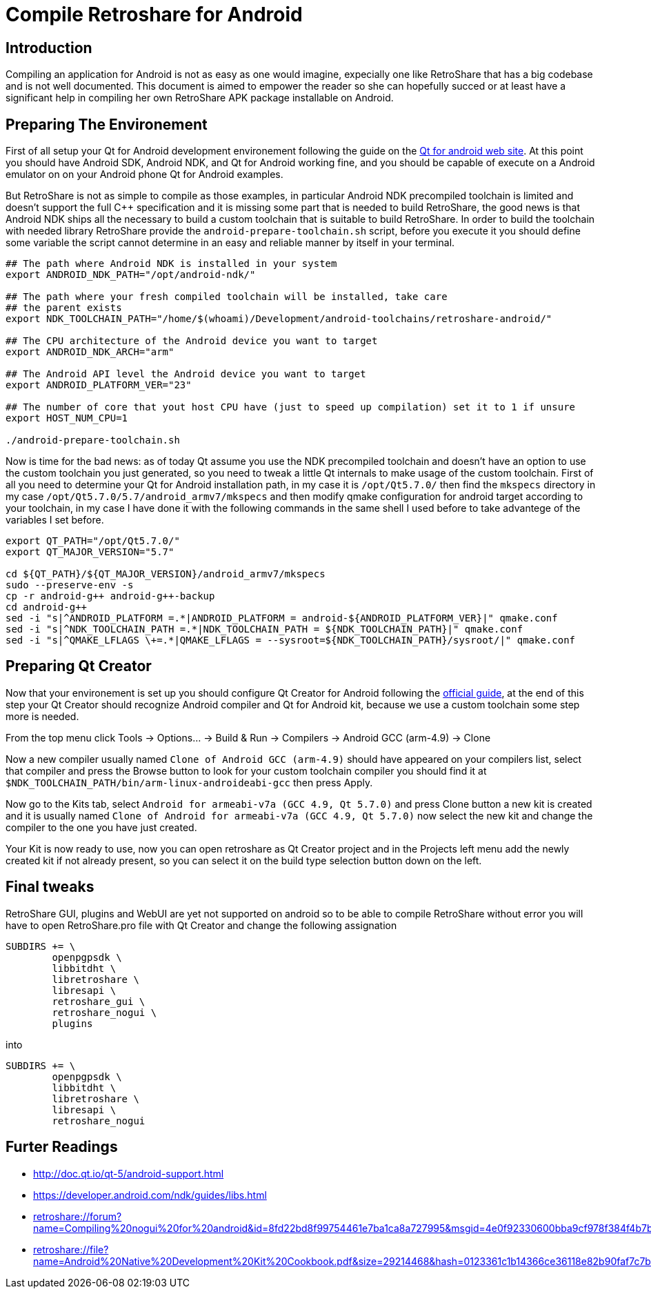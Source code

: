 Compile Retroshare for Android
==============================

== Introduction

Compiling an application for Android is not as easy as one would imagine, expecially one like RetroShare that has a big codebase and is not well documented. This document is aimed to empower the reader so she can hopefully succed or at least have a significant help in compiling her own RetroShare APK package installable on Android.

== Preparing The Environement

First of all setup your Qt for Android development environement following the guide on the link:http://doc.qt.io/qt-5/androidgs.html[Qt for android web site].
At this point you should have Android SDK, Android NDK, and Qt for Android working fine, and you should be capable of execute on a Android emulator on on your Android phone Qt for Android examples.

But RetroShare is not as simple to compile as those examples, in particular Android NDK precompiled toolchain is limited and doesn't support the full C++ specification and it is missing some part that is needed to build RetroShare, the good news is that Android NDK ships all the necessary to build a custom toolchain that is suitable to build RetroShare. In order to build the toolchain with needed library RetroShare provide the +android-prepare-toolchain.sh+  script, before you execute it you should define some variable the script cannot determine in an easy and reliable manner by itself in your terminal.

[source,bash]
-------------------------------------------------------------------------------
## The path where Android NDK is installed in your system
export ANDROID_NDK_PATH="/opt/android-ndk/"

## The path where your fresh compiled toolchain will be installed, take care
## the parent exists
export NDK_TOOLCHAIN_PATH="/home/$(whoami)/Development/android-toolchains/retroshare-android/"

## The CPU architecture of the Android device you want to target
export ANDROID_NDK_ARCH="arm"

## The Android API level the Android device you want to target
export ANDROID_PLATFORM_VER="23"

## The number of core that yout host CPU have (just to speed up compilation) set it to 1 if unsure
export HOST_NUM_CPU=1

./android-prepare-toolchain.sh
-------------------------------------------------------------------------------

Now is time for the bad news: as of today Qt assume you use the NDK precompiled toolchain and doesn't have an option to use the custom toolchain you just generated, so you need to tweak a little Qt internals to make usage of the custom toolchain. First of all you need to determine your Qt for Android installation path, in my case it is +/opt/Qt5.7.0/+ then find the +mkspecs+ directory in my case +/opt/Qt5.7.0/5.7/android_armv7/mkspecs+ and then modify qmake configuration for android target according to your toolchain, in my case I have done it with the following commands in the same shell I used before to take advantege of the variables I set before.

[source,bash]
-------------------------------------------------------------------------------
export QT_PATH="/opt/Qt5.7.0/"
export QT_MAJOR_VERSION="5.7"

cd ${QT_PATH}/${QT_MAJOR_VERSION}/android_armv7/mkspecs
sudo --preserve-env -s
cp -r android-g++ android-g++-backup
cd android-g++
sed -i "s|^ANDROID_PLATFORM =.*|ANDROID_PLATFORM = android-${ANDROID_PLATFORM_VER}|" qmake.conf
sed -i "s|^NDK_TOOLCHAIN_PATH =.*|NDK_TOOLCHAIN_PATH = ${NDK_TOOLCHAIN_PATH}|" qmake.conf
sed -i "s|^QMAKE_LFLAGS \+=.*|QMAKE_LFLAGS = --sysroot=${NDK_TOOLCHAIN_PATH}/sysroot/|" qmake.conf
-------------------------------------------------------------------------------

== Preparing Qt Creator

Now that your environement is set up you should configure Qt Creator for Android following the link:http://doc.qt.io/qtcreator/creator-developing-android.html[official guide], at the end of this step your Qt Creator should recognize Android compiler and Qt for Android kit, because we use a custom toolchain some step more is needed.

From the top menu click Tools -> Options... -> Build &amp; Run -> Compilers -> Android GCC (arm-4.9) -> Clone

Now a new compiler usually named +Clone of Android GCC (arm-4.9)+ should have appeared on your compilers list, select that compiler and press the Browse button to look for your custom toolchain compiler you should find it at +$NDK_TOOLCHAIN_PATH/bin/arm-linux-androideabi-gcc+ then press Apply.

Now go to the Kits tab, select +Android for armeabi-v7a (GCC 4.9, Qt 5.7.0)+ and press Clone button a new kit is created and it is usually named +Clone of Android for armeabi-v7a (GCC 4.9, Qt 5.7.0)+ now select the new kit and change the compiler to the one you have just created.

Your Kit is now ready to use, now you can open retroshare as Qt Creator project and in the Projects left menu add the newly created kit if not already present, so you can select it on the build type selection button down on the left.

== Final tweaks

RetroShare GUI, plugins and WebUI are yet not supported on android so to be able to compile RetroShare without error you will have to open RetroShare.pro file with Qt Creator and change the following assignation

[source,makefile]
-------------------------------------------------------------------------------
SUBDIRS += \
        openpgpsdk \
        libbitdht \
        libretroshare \
        libresapi \
        retroshare_gui \
        retroshare_nogui \
        plugins
-------------------------------------------------------------------------------

into

[source,makefile]
-------------------------------------------------------------------------------
SUBDIRS += \
        openpgpsdk \
        libbitdht \
        libretroshare \
        libresapi \
        retroshare_nogui
-------------------------------------------------------------------------------


== Furter Readings

- link:http://doc.qt.io/qt-5/android-support.html[]
- link:https://developer.android.com/ndk/guides/libs.html[]
- link:retroshare://forum?name=Compiling%20nogui%20for%20android&id=8fd22bd8f99754461e7ba1ca8a727995&msgid=4e0f92330600bba9cf978f384f4b7b2f2ca64eff[]
- link:retroshare://file?name=Android%20Native%20Development%20Kit%20Cookbook.pdf&size=29214468&hash=0123361c1b14366ce36118e82b90faf7c7b1b136[]
